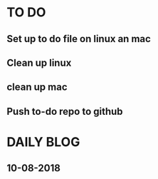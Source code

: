 * TO DO
** Set up to do file on linux an mac
** Clean up linux
** clean up mac
** Push to-do repo to github

* DAILY BLOG
** 10-08-2018
